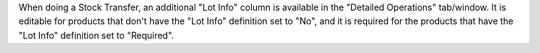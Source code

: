 When doing a Stock Transfer, an additional "Lot Info" column is available in the "Detailed Operations" tab/window.
It is editable for products that don't have the "Lot Info" definition set to "No", and it is required for the products that have the "Lot Info" definition set to "Required".
